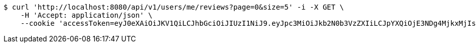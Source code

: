 [source,bash]
----
$ curl 'http://localhost:8080/api/v1/users/me/reviews?page=0&size=5' -i -X GET \
    -H 'Accept: application/json' \
    --cookie 'accessToken=eyJ0eXAiOiJKV1QiLCJhbGciOiJIUzI1NiJ9.eyJpc3MiOiJkb2N0b3VzZXIiLCJpYXQiOjE3NDg4MjkxMjIsImV4cCI6MTc0ODgzMDAyMiwic3ViIjoiMzc1NThiNjgtMzc4My00ZjE2LTlhZmEtMDlkOWFjNGY4Y2Q2Iiwicm9sZSI6IlJPTEVfUEFUSUVOVCJ9.r5ZGHbENtR6mtwxOakK_8VNfJlN0Q9Yubh2XypXHtNk;refreshToken=eyJ0eXAiOiJKV1QiLCJhbGciOiJIUzI1NiJ9.eyJpc3MiOiJkb2N0b3VzZXIiLCJpYXQiOjE3NDg4MjkxMjIsImV4cCI6MTc0OTQzMzkyMiwic3ViIjoiMzc1NThiNjgtMzc4My00ZjE2LTlhZmEtMDlkOWFjNGY4Y2Q2In0.9cOKRdzb0JFoO3kSb6SVaw5GcxuciBB8CZA8h9jwMLc'
----